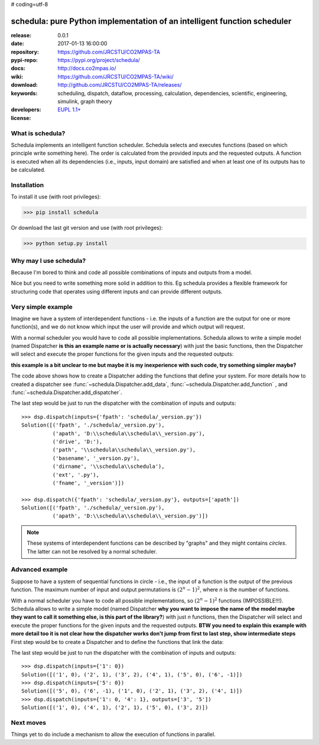 # coding=utf-8

#########################################################################
schedula: pure Python implementation of an intelligent function scheduler
#########################################################################

:release:       0.0.1
:date:          2017-01-13 16:00:00
:repository:    https://github.com/JRCSTU/CO2MPAS-TA
:pypi-repo:     https://pypi.org/project/schedula/
:docs:          http://docs.co2mpas.io/
:wiki:          https://github.com/JRCSTU/CO2MPAS-TA/wiki/
:download:      http://github.com/JRCSTU/CO2MPAS-TA/releases/
:keywords:      scheduling, dispatch, dataflow, processing, calculation,
                dependencies, scientific, engineering, simulink, graph theory
:developers:    .. include:: AUTHORS.rst
:license:       `EUPL 1.1+ <https://joinup.ec.europa.eu/software/page/eupl>`_


What is schedula?
-----------------
Schedula implements an intelligent function scheduler. Schedula selects and
executes functions (based on which principle write something here). 
The order is calculated from the provided inputs and the
requested outputs. A function is executed when all its dependencies (i.e.,
inputs, input domain) are satisfied and when at least one of its outputs has to
be calculated.

Installation
------------
To install it use (with root privileges):

>>> pip install schedula

Or download the last git version and use (with root privileges):

>>> python setup.py install


Why may I use schedula?
-----------------------
Because I'm bored to think and code all possible combinations of inputs and
outputs from a model.

Nice but you need to write something more solid in addition to this.
Eg schedula provides a flexible framework for structuring code that operates using different
inputs and can provide different outputs.


Very simple example
-------------------
Imagine we have a system of interdependent functions - i.e. the inputs
of a function are the output for one or more function(s), and we do not know
which input the user will provide and which output will request.

With a normal scheduler you would have to code all possible implementations.
Schedula allows to write a simple model (named Dispatcher **is this an example name or is actually necessary**) with just the basic functions,
then the Dispatcher will select and execute the proper functions for the given
inputs and the requested outputs:

**this example is a bit unclear to me but maybe it is my inexperience with such code, try something simpler maybe?**

.. dispatcher:: dsp
   :code:

    >>> import schedula
    >>> import os.path as osp
    >>> dsp = schedula.Dispatcher()
    >>> dsp.add_function(function=osp.abspath, inputs=['fpath'],
    ...                  outputs=['apath'])
    'abspath'
    >>> dsp.add_function(function=osp.splitdrive, inputs=['apath'],
    ...                  outputs=['drive', 'path'])
    'splitdrive'
    >>> dsp.add_function(function=osp.split, inputs=['path'],
    ...                  outputs=['dirname', 'basename'])
    'split'
    >>> dsp.add_function(function=osp.splitext, inputs=['basename'],
    ...                  outputs=['fname', 'ext'])
    'splitext'
    >>> dsp.add_function(function=osp.join, inputs=['dirname', 'basename'],
    ...                  outputs=['path'])
    'join'
    >>> dsp.add_function(function=osp.join, inputs=['drive', 'path'],
    ...                  outputs=['apath'])
    'join<0>'
    >>> dsp.add_function(function=''.join, inputs=['fname', 'ext'],
    ...                  outputs=['basename'])
    'join<1>'

The code above shows how to create a Dispatcher adding the functions that
define your system. For more details how to created a dispatcher see
:func:`~schedula.Dispatcher.add_data`, :func:`~schedula.Dispatcher.add_function`
, and :func:`~schedula.Dispatcher.add_dispatcher`.

The last step would be just to run the dispatcher with the combination of
inputs and outputs::
    >>> dsp.dispatch(inputs={'fpath': 'schedula/_version.py'})
    Solution([('fpath', './schedula/_version.py'),
              ('apath', 'D:\\schedula\\schedula\\_version.py'),
              ('drive', 'D:'),
              ('path', '\\schedula\\schedula\\_version.py'),
              ('basename', '_version.py'),
              ('dirname', '\\schedula\\schedula'),
              ('ext', '.py'),
              ('fname', '_version')])

    >>> dsp.dispatch({'fpath': 'schedula/_version.py'}, outputs=['apath'])
    Solution([('fpath', './schedula/_version.py'),
              ('apath', 'D:\\schedula\\schedula\\_version.py')])

.. note::
   These systems of interdependent functions can be described by "graphs" and
   they might contains *circles*. The latter can not be resolved by a normal
   scheduler.

Advanced example
----------------
Suppose to have a system of sequential functions in circle - i.e., the input of
a function is the output of the previous function. The maximum number of input
and output permutations is :math:`(2^n - 1)^2`, where *n* is the number of
functions.

With a normal scheduler you have to code all possible implementations, so
:math:`(2^n - 1)^2` functions (IMPOSSIBLE!!!). Schedula allows to write a simple
model (named Dispatcher **why you want to impose the name of the model maybe they want to call it something else, is this part of the library?**) with just *n* functions, then the Dispatcher will
select and execute the proper functions for the given inputs and the requested
outputs.
**BTW you need to explain this example with more detail too it is not clear how the dispatcher works don't jump from first to last step, show intermediate steps**
First step would be to create a Dispatcher and to define the functions that
link the data:

.. dispatcher::
   :code:

    >>> import schedula
    >>> dsp = schedula.Dispatcher()
    >>> plus, minus = lambda x: x + 1, lambda x: x - 1
    >>> n = j = 6
    >>> for i in range(1, n + 1):
    ...     func = plus if i < (n / 2 + 1) else minus
    ...     dsp.add_function('f%d' % i, func, [str(j)], [str(i)])
    ...     j = i

The last step would be just to run the dispatcher with the combination of
inputs and outputs::
    >>> dsp.dispatch(inputs={'1': 0})
    Solution([('1', 0), ('2', 1), ('3', 2), ('4', 1), ('5', 0), ('6', -1)])
    >>> dsp.dispatch(inputs={'5': 0})
    Solution([('5', 0), ('6', -1), ('1', 0), ('2', 1), ('3', 2), ('4', 1)])
    >>> dsp.dispatch(inputs={'1': 0, '4': 1}, outputs=['3', '5'])
    Solution([('1', 0), ('4', 1), ('2', 1), ('5', 0), ('3', 2)])

Next moves
----------
Things yet to do include a mechanism to allow the execution of functions in
parallel.
